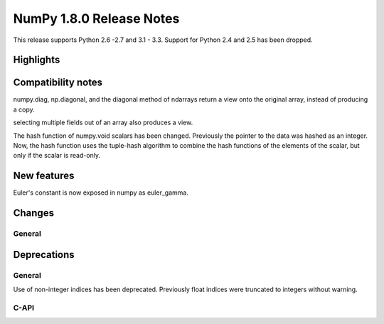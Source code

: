 =========================
NumPy 1.8.0 Release Notes
=========================

This release supports  Python 2.6 -2.7 and 3.1 - 3.3. Support for  Python
2.4 and 2.5 has been dropped.



Highlights
==========


Compatibility notes
===================

numpy.diag, np.diagonal, and the diagonal method of ndarrays return a view
onto the original array, instead of producing a copy.

selecting multiple fields out of an array also produces a view.

The hash function of numpy.void scalars has been changed.  Previously the
pointer to the data was hashed as an integer.  Now, the hash function uses
the tuple-hash algorithm to combine the hash functions of the elements of
the scalar, but only if the scalar is read-only.

New features
============

Euler's constant is now exposed in numpy as euler_gamma.



Changes
=======

General
-------


Deprecations
============

General
-------

Use of non-integer indices has been deprecated. Previously float indices
were truncated to integers without warning.

C-API
-----

